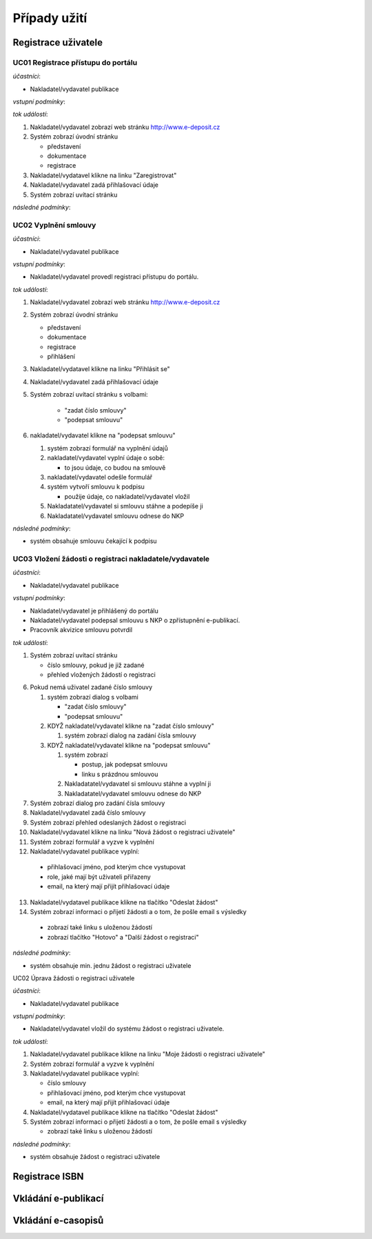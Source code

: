 Případy užití
-------------

Registrace uživatele
....................

.. image:: uc01.png


UC01 Registrace přístupu do portálu
~~~~~~~~~~~~~~~~~~~~~~~~~~~~~~~~~~~

*účastníci*:

- Nakladatel/vydavatel publikace

*vstupní podmínky*:

*tok událostí*:

1. Nakladatel/vydavatel zobrazí web stránku http://www.e-deposit.cz
2. Systém zobrazí úvodní stránku

   - představení
   - dokumentace
   - registrace  

3. Nakladatel/vydatavel klikne na linku "Zaregistrovat"
4. Nakladatel/vydavatel zadá přihlašovací údaje
5. Systém zobrazí uvítací stránku

*následné podmínky*:


UC02 Vyplnění smlouvy
~~~~~~~~~~~~~~~~~~~~~

*účastníci*:

- Nakladatel/vydavatel publikace

*vstupní podmínky*:

- Nakladatel/vydavatel provedl registraci přístupu do portálu.

*tok událostí*:

1. Nakladatel/vydavatel zobrazí web stránku http://www.e-deposit.cz
2. Systém zobrazí úvodní stránku

   - představení
   - dokumentace
   - registrace
   - přihlášení  

3. Nakladatel/vydatavel klikne na linku "Přihlásit se"
4. Nakladatel/vydavatel zadá přihlašovací údaje
5. Systém zobrazí uvítací stránku s volbami:

      - "zadat číslo smlouvy"
      - "podepsat smlouvu"

6. nakladatel/vydavatel klikne na "podepsat smlouvu"

   1. systém zobrazí formulář na vyplnění údajů
   2. nakladatel/vydavatel vyplní údaje o sobě:

      - to jsou údaje, co budou na smlouvě

   3. nakladatel/vydavatel odešle formulář
   4. systém vytvoří smlouvu k podpisu

      - použije údaje, co nakladatel/vydavatel vložil

   5. Nakladatatel/vydavatel si smlouvu stáhne a podepíše ji
   6. Nakladatatel/vydavatel smlouvu odnese do NKP

*následné podmínky*:

- systém obsahuje smlouvu čekající k podpisu

UC03 Vložení žádosti o registraci nakladatele/vydavatele
~~~~~~~~~~~~~~~~~~~~~~~~~~~~~~~~~~~~~~~~~~~~~~~~~~~~~~~~

*účastníci*:

- Nakladatel/vydavatel publikace

*vstupní podmínky*:

- Nakladatel/vydavatel je přihlášený do portálu
- Nakladatel/vydavatel podepsal smlouvu s NKP o zpřístupnění e-publikací.
- Pracovník akvizice smlouvu potvrdil

*tok událostí*:

1. Systém zobrazí uvítací stránku

   - číslo smlouvy, pokud je již zadané
   - přehled vložených žádostí o registraci

6. Pokud nemá uživatel zadané číslo smlouvy

   1. systém zobrazí dialog s volbami

      - "zadat číslo smlouvy"
      - "podepsat smlouvu"

   2. KDYŽ nakladatel/vydavatel klikne na "zadat číslo smlouvy"

      1. systém zobrazí dialog na zadání čísla smlouvy

   3. KDYŽ nakladatel/vydavatel klikne na "podepsat smlouvu"

      1. systém zobrazí

	 - postup, jak podepsat smlouvu
	 - linku s prázdnou smlouvou

      2. Nakladatatel/vydavatel si smlouvu stáhne a vyplní ji
      3. Nakladatatel/vydavatel smlouvu odnese do NKP

7. Systém zobrazí dialog pro zadání čísla smlouvy
8. Nakladatel/vydavatel zadá číslo smlouvy
9. Systém zobrazí přehled odeslaných žádost o registraci
10. Nakladatel/vydavatel klikne na linku "Nová žádost o registraci uživatele"
11. Systém zobrazí formulář a vyzve k vyplnění
12. Nakladatel/vydavatel publikace vyplní:

   - přihlašovací jméno, pod kterým chce vystupovat
   - role, jaké mají být uživateli přiřazeny  
   - email, na který mají přijít přihlašovací údaje

13. Nakladatel/vydatavel publikace klikne na tlačítko "Odeslat žádost"
14. Systém zobrazí informaci o přijetí žádosti a o tom, že pošle email s výsledky

   - zobrazí také linku s uloženou žádostí
   - zobrazí tlačítko "Hotovo" a "Další žádost o registraci"  



*následné podmínky*:

- systém obsahuje min. jednu žádost o registraci uživatele


UC02 Úprava žádosti o registraci uživatele


*účastníci*:

- Nakladatel/vydavatel publikace

*vstupní podmínky*:

- Nakladatel/vydavatel vložil do systému žádost o registraci uživatele.

*tok událostí*:

1. Nakladatel/vydavatel publikace klikne na linku "Moje žádosti o registraci uživatele"
2. Systém zobrazí formulář a vyzve k vyplnění
3. Nakladatel/vydavatel publikace vyplní:

   - číslo smlouvy
   - přihlašovací jméno, pod kterým chce vystupovat
   - email, na který mají přijít přihlašovací údaje

4. Nakladatel/vydatavel publikace klikne na tlačítko "Odeslat žádost"
5. Systém zobrazí informaci o přijetí žádosti a o tom, že pošle email s výsledky

   - zobrazí také linku s uloženou žádostí

*následné podmínky*:

- systém obsahuje žádost o registraci uživatele

Registrace ISBN
................

.. image:: uc02.png


Vkládání e-publikací
....................


Vkládání e-casopisů
....................



